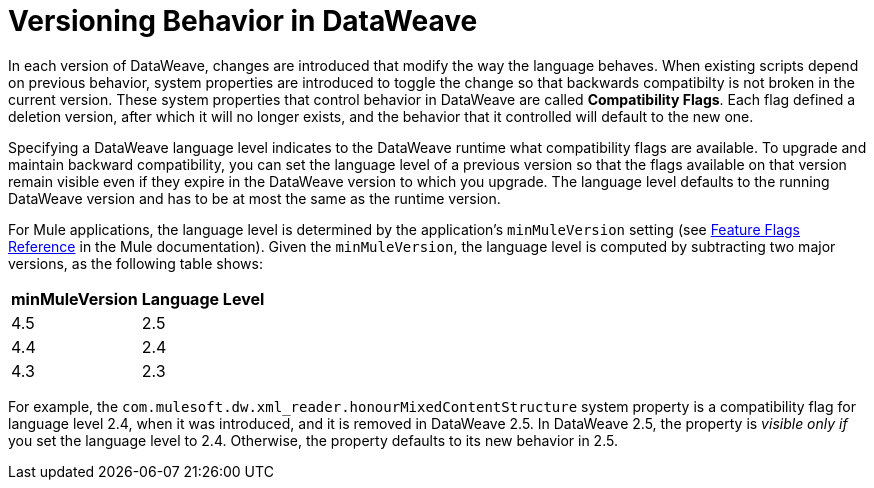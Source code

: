 = Versioning Behavior in DataWeave

In each version of DataWeave, changes are introduced that modify the way the language behaves. When existing scripts depend on previous behavior, system properties are introduced to toggle the change so that backwards compatibilty is not broken in the current version. These system properties that control behavior in DataWeave are called *Compatibility Flags*. Each flag defined a deletion version, after which it will no longer exists, and the behavior that it controlled will default to the new one.

Specifying a DataWeave language level indicates to the DataWeave runtime what compatibility flags are available. To upgrade and maintain backward compatibility, you can set the language level of a previous version so that the flags available on that version remain visible even if they expire in the DataWeave version to which you upgrade. The language level defaults to the running DataWeave version and has to be at most the same as the runtime version.

For Mule applications, the language level is determined by the application's `minMuleVersion` setting (see xref:mule-runtime::feature-flagging.adoc#feature-flags-reference[Feature Flags Reference] in the Mule documentation). Given the `minMuleVersion`, the language level is computed by subtracting two major versions, as the following table shows:

[%header%autowidth.spread,cols="a,a"]
|===
| minMuleVersion | Language Level
| 4.5 | 2.5
| 4.4 | 2.4
| 4.3 | 2.3
|===

For example, the `com.mulesoft.dw.xml_reader.honourMixedContentStructure` system property is a compatibility flag for language level 2.4, when it was introduced, and it is removed in DataWeave 2.5. In DataWeave 2.5, the property is _visible only if_ you set the language level to 2.4. Otherwise, the property defaults to its new behavior in 2.5.
